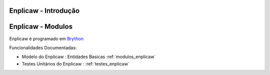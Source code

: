 .. _intro:

Enplicaw - Introdução
=====================

.. raw:: html

    <div id="sheet" style="border: 1px solid black; padding: 20px; box-shadow: 10px 10px 5px grey; width:800px;">
    <table border="0" cellpadding="10" cellspacing="1" height="50" width="100%">
        <tbody>
            <tr>
                <td style="background-color: rgb(0, 204, 255);"><span style="font-size:24px;">Enplicaw: Wisard Form Processor</span></td>
                <td style="text-align: right;"><em><span style="font-size:24px;">LABASE </span></em></td>
                <td style="text-align: right; width: 45px"><img alt="" src="https://activufrj.nce.ufrj.br/file/carlo/labaselogo1.png?disp=inline" style="width: 40px; height: 30px;" /></td>
            </tr>
        </tbody>
    </table>

    <p>&nbsp;</p>

    <div style="column-count:2; -moz-column-count:2; margin-top=10px; -moz-column-rule: 2px solid gainsboro; -moz-column-gap: 40px;">
    <div style="background-color: whitesmoke; padding: 20px;  border-radius:20px; -moz-border-radius:20px; box-shadow: 2px 2px 2px grey; ">
    <h2>Overview</h2>

    <p>A wisard like weightless neural network variant to process neuropedagogic data.</p>

    <p>Produces a Likert scaled form to collect data and classify information.</p>

    <p>Server side converts form data into retina like format, and run the wnn in order to classify, returning a classification table.</p>

    <p>Enplicaw processor is programmed in <a class="reference external" href="http://www.brython.info">Brython</a></p>

    <table border="0" cellpadding="1" cellspacing="0" style="border: 1px solid gray; width: 100%;">
        <tbody>
            <tr>
                <td style="border: 1px solid gray; background-color: rgb(153, 204, 255);"><strong>&nbsp; Source Code</strong></td>
                <td style="border: 1px solid gray; background-color: white;">&nbsp;<a href="https://github.com/cetoli/enplicaw">Github</a></td>
            </tr>
            <tr>
                <td style="border: 1px solid gray; background-color: rgb(153, 204, 255);"><strong>&nbsp; Ticket bucket</strong></td>
                <td style="border: 1px solid gray; background-color: white;">&nbsp;<a href="https://github.com/cetoli/enplicaw/issues">Github-Issues</a></td>
            </tr>
        </tbody>
    </table>
    </div>
    &nbsp;

    <h2>Specifications and Quality Control</h2>

    <table border="0" cellpadding="1" cellspacing="0" style="border: 1px solid gray; width: 100%;">
        <tbody>
            <tr>
                <td style="border: 1px solid gray; background-color: rgb(153, 204, 255);"><strong>&nbsp; Kanban in Waffle.io</strong></td>
                <td style="border: 1px solid gray; background-color: white; text-align: center;">&nbsp;<a href="http://waffle.io/cetoli/enplicaw"><img alt="Stories in Ready" src="https://badge.waffle.io/cetoli/enplicaw.svg?label=ready&amp;title=Ready" style="max-width: 100%; width: 70px; height: 18px;" /></a></td>
            </tr>
            <tr>
                <td style="border: 1px solid gray; background-color: rgb(153, 204, 255);"><strong>&nbsp; Integration in Drone.io</strong></td>
                <td style="border: 1px solid gray; background-color: white; text-align: center;">&nbsp;<a href="https://drone.io/github.com/cetoli/enplicaw/latest"><img alt="Build Status" src="https://drone.io/github.com/cetoli/enplicaw/status.png" style="max-width: 100%; width: 73px; height: 18px;" /></a></td>
            </tr>
            <tr>
                <td style="border: 1px solid gray; background-color: rgb(153, 204, 255);"><strong>&nbsp; Manual in Read the Docs</strong></td>
                <td style="border: 1px solid gray; background-color: white; text-align: center;"><a href="https://readthedocs.org/projects/enplicaw/?badge=latest" style="text-decoration: none;"><img src="https://readthedocs.org/projects/enplicaw/badge/?version=latest" /> </a></td>
            </tr>
        </tbody>
    </table>

    <h2>&nbsp;</h2>

    <h2>Executable Application</h2>

    <p><a href="http://enplicaw.appspot.com/" target="_blank"><img alt="" src="https://dl.dropboxusercontent.com/u/1751704/igames/img/superp%C3%BDthon.jpg" style="width: 368px; height: 276px;" /></a></p>

    <h2>Development team</h2>

    <h2>&nbsp;</h2>

    <table border="0" cellpadding="1" cellspacing="0" style="border: 1px solid gray; width: 100%;">
        <tbody>
            <tr>
                <td colspan="4" style="border: 1px solid gray; background-color: rgb(153, 204, 255); text-align: center;"><strong>&nbsp;Carlo Emmanoel Tolla de Oliveira</strong></td>
            </tr>
            <tr>
                <td style="border: 1px solid gray; background-color: white; text-align: center;"><a href="https://activufrj.nce.ufrj.br/wiki/carlo/home"><img alt="" src="https://activufrj.nce.ufrj.br/static/favicon.ico" style="width: 16px; height: 16px;" />Activ</a></td>
                <td style="border: 1px solid gray; background-color: white; text-align: center;"><a href="https://activufrj.nce.ufrj.br/wiki/carlo/home"><img alt="" src="https://activufrj.nce.ufrj.br/static/favicon.ico" style="width: 16px; height: 16px;" />Enplicaw</a></td>
                <td style="border: 1px solid gray; background-color: white; text-align: center;"><a href="https://github.com/cetoli"><img alt="" src="https://assets-cdn.github.com/favicon.ico" style="width: 16px; height: 16px;" />Github</a></td>
                <td style="border: 1px solid gray; background-color: white; text-align: center;"><a href="http://s.wisestamp.com/links?url=http%3A%2F%2Flattes.cnpq.br%2F9627675808739540&amp;sn=null"><img alt="" src="http://buscatextual.cnpq.br/buscatextual/images/v2/fav_ico_lattes.ico" style="width: 16px; height: 16px;" />Lattes</a></td>
            </tr>
        </tbody>
    </table>

    <table border="0" cellpadding="1" cellspacing="0" style="border: 1px solid gray; width: 100%;">
        <tbody>
            <tr>
                <td colspan="4" style="border: 1px solid gray; background-color: rgb(153, 204, 255); text-align: center;"><strong>&nbsp;&Eacute;rica Calil Nogueira</strong></td>
            </tr>
            <tr>
                <td style="border: 1px solid gray; background-color: white; text-align: center;"><a href="/wiki/ericalil/home"><img alt="" src="https://activufrj.nce.ufrj.br/static/favicon.ico" style="width: 16px; height: 16px;" />Activ</a></td>
                <td style="border: 1px solid gray; background-color: white; text-align: center;"><a href="/wiki/ericalil/home"><img alt="" src="https://activufrj.nce.ufrj.br/static/favicon.ico" style="width: 16px; height: 16px;" />Enplicaw</a></td>
                <td style="border: 1px solid gray; background-color: white; text-align: center;"><a href="https://github.com/bmeireles"><img alt="" src="https://assets-cdn.github.com/favicon.ico" style="width: 16px; height: 16px;" />Github</a></td>
                <td style="border: 1px solid gray; background-color: white; text-align: center;"><a href="http://lattes.cnpq.br/8923776012292648"><img alt="" src="http://buscatextual.cnpq.br/buscatextual/images/v2/fav_ico_lattes.ico" style="width: 16px; height: 16px;" />Lattes</a></td>
            </tr>
        </tbody>
    </table>

    <p>&nbsp;</p>

    <p>&nbsp;</p>
    </div>

    <p style="text-align: center;">Copyleft 2015 Carlo E. T. Oliveira</p>
    </div>

Enplicaw - Modulos
==================

Enplicaw é programado em `Brython <http://www.brython.info>`_

Funcionalidades Documentadas:

* Modelo do Enplicaw : Entidades Basicas :ref:`modulos_enplicaw`

* Testes Unitários do Enplicaw : :ref:`testes_enplicaw`

